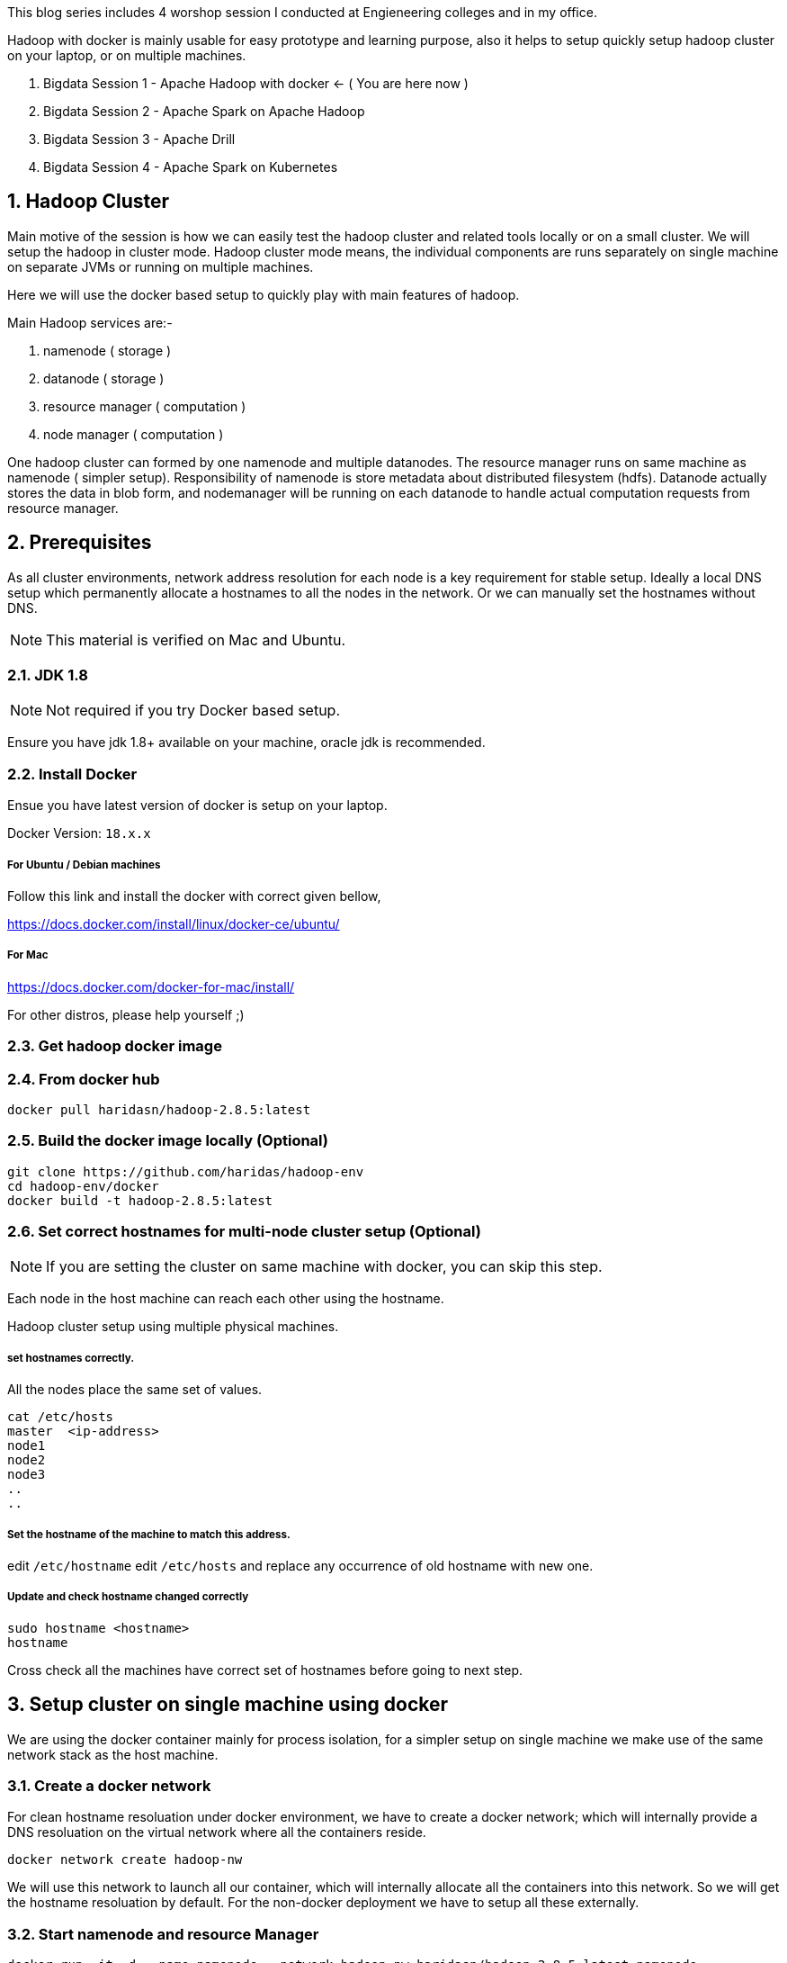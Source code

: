 :title: Bigdata Session 1 - Hadoop with docker
:date: 02-June-2019
:category: data-science
:tags: hadoop,yarn,hdfs
:numbered:


This blog series includes 4 worshop session I conducted at Engieneering colleges 
and in my office.

Hadoop with docker is mainly usable for easy prototype and learning purpose, also
it helps to setup quickly setup hadoop cluster on your laptop, or on multiple
machines.

1. Bigdata Session 1 - Apache Hadoop with docker <- ( You are here now )
2. Bigdata Session 2 - Apache Spark on Apache Hadoop
3. Bigdata Session 3 - Apache Drill
4. Bigdata Session 4 - Apache Spark on Kubernetes

== Hadoop Cluster

Main motive of the session is how we can easily test the hadoop
cluster and related tools locally or on a small cluster. We will setup the hadoop 
in cluster mode. Hadoop cluster mode means, the individual components are runs
separately on single machine on separate JVMs or running on multiple machines.

Here we will use the docker based setup to quickly play with main
features of hadoop.

Main Hadoop services are:-

1. namenode ( storage )
2. datanode ( storage )
3. resource manager ( computation )
4. node manager ( computation )

One hadoop cluster can formed by one namenode and multiple datanodes.
The resource manager runs on same machine as namenode ( simpler setup).
Responsibility of namenode is store metadata about distributed
filesystem (hdfs). Datanode actually stores the data in blob form,
and nodemanager will be running on each datanode to handle actual
computation requests from resource manager.

== Prerequisites
As all cluster environments, network address resolution for each node is a key requirement
for stable setup. Ideally a local DNS setup which permanently allocate a hostnames
to all the nodes in the network. Or we can manually set the hostnames without DNS.

NOTE: This material is verified on Mac and Ubuntu.

=== JDK 1.8 

NOTE: Not required if you try Docker based setup.

Ensure you have jdk 1.8+ available on your machine, oracle jdk is
recommended.


=== Install Docker

Ensue you have latest version of docker is setup on your laptop.

Docker Version: `18.x.x`

===== For Ubuntu / Debian machines

Follow this link and install the docker with correct given bellow,

https://docs.docker.com/install/linux/docker-ce/ubuntu/

===== For Mac
https://docs.docker.com/docker-for-mac/install/

For other distros, please help yourself ;)


=== Get hadoop docker image

### From docker hub
```bash
docker pull haridasn/hadoop-2.8.5:latest
```
### Build the docker image locally (Optional)

```bash
git clone https://github.com/haridas/hadoop-env
cd hadoop-env/docker
docker build -t hadoop-2.8.5:latest
```

=== Set correct hostnames for multi-node cluster setup (Optional)

NOTE: If you are setting the cluster on same machine with docker, you can skip this step.

Each node in the host machine can reach each other using the hostname.

Hadoop cluster setup using multiple physical machines.

===== set hostnames correctly.

All the nodes place the same set of values.

```bash
cat /etc/hosts
master  <ip-address>
node1
node2
node3
..
..
```

=====  Set the hostname of the machine to match this address.

edit `/etc/hostname`
edit `/etc/hosts` and replace any occurrence of old hostname with new one.

=====  Update and check hostname changed correctly

```bash
sudo hostname <hostname>
hostname
```
Cross check all the machines have correct set of hostnames before going to next
step.

== Setup cluster on single machine using docker

We are using the docker container mainly for process isolation,
for a simpler
setup on single machine we make use of the same network stack as the host machine.

=== Create a docker network
For clean hostname resoluation under docker environment, we have
to create a docker network; which will internally provide a DNS
resoluation on the virtual network where all the containers reside.

```bash
docker network create hadoop-nw
```

We will use this network to launch all our container, which will
internally allocate all the containers into this network. So we will
get the hostname resoluation by default. For the non-docker deployment we have 
to setup all these externally.

=== Start namenode and resource Manager

```
docker run -it -d --name namenode --network hadoop-nw haridasn/hadoop-2.8.5:latest namenode

# check container is running
docker ps -a

# Check container logs
docker logs -f namenode

```

To get the `namenode` ip, attach to the namenode docker container,
We need this for starting the datanodes.

```bash
docker exec -it namenode bash
ifconfig
```

=== Start datanode and resource manager

```bash
docker run -it -d --name datanode1 \
    --network hadoop-nw haridasn/hadoop-2.8.5:latest datanode <name-node-ip>

docker ps -a

docker logs -f datanode1

.
# If you want launch more datanodes.

docker run -it -d --name datanode2 \
    --network hadoop-nw haridasn/hadoop-2.8.5:latest datanode <name-node-ip>

```

### Get the client tools setup on another docker

The `yarn`, `hdfs` clinet commands used to submit jobs and see the hdfs 
files respectively are loaded in another docker. Lets use that as our workbench
to play with our hadoop cluster.

```bash

# Start the docker container to test our cluster.
docker run -it --rm --name hadoop-cli --network hadoop-nw haridasn/hadoop-cli:latest

# Get the configuration from running nodes.
docker cp namenode:/opt/hadoop/etc etc
docker cp etc hadoop-cli:/opt/hadoop/
```



### Check hdfs
```bash

./bin/hdfs dfs -ls /

# copy files into hdfs
./bin/hdfs dfs -put /var/log/supervisor /logs
./bin/hdfs dfs -put /etc/passwd /passwd

# Copy files inside hdfs
./bin/hdfs dfs -cp /passwd /passwdr

```

### Check Resource manager works fine

```bash
./bin/yarn jar `pwd`/share/hadoop/mapreduce/hadoop-mapreduce-examples-2.8.5.jar
pi 1 1

./bin/yarn jar `pwd`/share/hadoop/mapreduce/hadoop-mapreduce-examples-2.8.5.jar
wordcount /logs/ /out/
```

== Other Bigdata tools on hadoop environment

=== Pig

A simpler command oriented interface to do the map-reduce jobs over
hadoop cluster. You can think this as a bash scripting over hdfs
and yarn map-reduce to quickly analyse data on hdfs.

=====  Download and extract it

```
wget http://mirrors.estointernet.in/apache/pig/pig-0.17.0/pig-0.17.0.tar.gz
```


=====  Setup pig and configure it with hadoop cluster.


```bash
export PIG_HOME=<path-to-pig-home>
export PATH=$PATH:$PIG_HOME/bin
export PIG_CLASSPATH=<path-to-hadoop-conf-dir>

pig
```

=====  Load some data into hdfs

```bash
./bin/hdfs dfs -mkdir /pig
./bin/hdfs dfs -put pig/tutorial/data /pig/data
```


=====  Pig commandline tool


```
$ pig

raw = LOAD '/pig/data/excite-small.log' USING PigStorage('\t') AS (user, time,query);

user = filter raw by $2=='powwow.com';

dump user

```


=== Hive

SQL interface over hadoop system.

http://mirrors.estointernet.in/apache/hive/hive-3.1.1/apache-hive-3.1.1-bin.tar.gz

== Presentation

++++
<iframe src="//www.slideshare.net/slideshow/embed_code/key/HKFon6Yn1cmXqa" width="595" height="485" frameborder="0" marginwidth="0" marginheight="0" scrolling="no" style="border:1px solid #CCC; border-width:1px; margin-bottom:5px; max-width: 100%;" allowfullscreen> </iframe> <div style="margin-bottom:5px"> <strong> <a href="//www.slideshare.net/haridasnss/bigdata-and-hadoop-with-docker" title="Bigdata and Hadoop with Docker" target="_blank">Bigdata and Hadoop with Docker</a> </strong> from <strong><a href="https://www.slideshare.net/haridasnss" target="_blank">haridasnss</a></strong> </div>
++++
